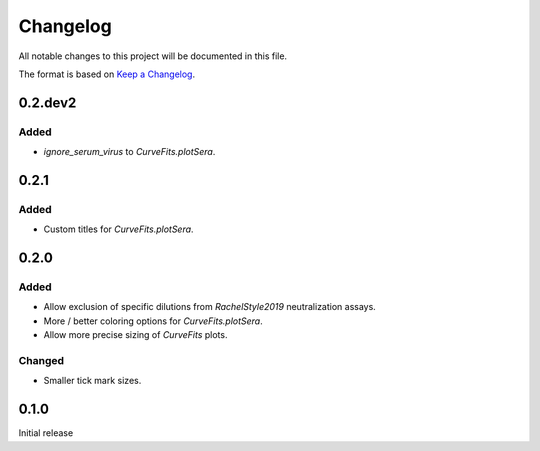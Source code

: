 =========
Changelog
=========

All notable changes to this project will be documented in this file.

The format is based on `Keep a Changelog <https://keepachangelog.com>`_.

0.2.dev2
---------

Added
+++++++
- `ignore_serum_virus` to `CurveFits.plotSera`.

0.2.1
-------

Added
++++++
- Custom titles for `CurveFits.plotSera`.

0.2.0
-----------

Added
++++++
- Allow exclusion of specific dilutions from *RachelStyle2019* neutralization assays.

- More / better coloring options for `CurveFits.plotSera`.

- Allow more precise sizing of `CurveFits` plots.

Changed
++++++++
- Smaller tick mark sizes.

0.1.0
---------------------------
Initial release

